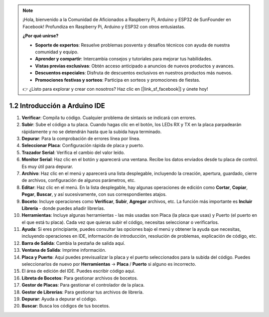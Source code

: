 .. note::

    ¡Hola, bienvenido a la Comunidad de Aficionados a Raspberry Pi, Arduino y ESP32 de SunFounder en Facebook! Profundiza en Raspberry Pi, Arduino y ESP32 con otros entusiastas.

    **¿Por qué unirse?**

    - **Soporte de expertos**: Resuelve problemas posventa y desafíos técnicos con ayuda de nuestra comunidad y equipo.
    - **Aprender y compartir**: Intercambia consejos y tutoriales para mejorar tus habilidades.
    - **Vistas previas exclusivas**: Obtén acceso anticipado a anuncios de nuevos productos y avances.
    - **Descuentos especiales**: Disfruta de descuentos exclusivos en nuestros productos más nuevos.
    - **Promociones festivas y sorteos**: Participa en sorteos y promociones de fiestas.

    👉 ¿Listo para explorar y crear con nosotros? Haz clic en [|link_sf_facebook|] y únete hoy!

1.2 Introducción a Arduino IDE
=================================

.. image:: img/sp_ide_2.png

1. **Verificar**: Compila tu código. Cualquier problema de sintaxis se indicará con errores.

2. **Subir**: Sube el código a tu placa. Cuando hagas clic en el botón, los LEDs RX y TX en la placa parpadearán rápidamente y no se detendrán hasta que la subida haya terminado.

3. **Depurar**: Para la comprobación de errores línea por línea.

4. **Seleccionar Placa**: Configuración rápida de placa y puerto.

5. **Trazador Serial**: Verifica el cambio del valor leído.

6. **Monitor Serial**: Haz clic en el botón y aparecerá una ventana. Recibe los datos enviados desde tu placa de control. Es muy útil para depurar.

7. **Archivo**: Haz clic en el menú y aparecerá una lista desplegable, incluyendo la creación, apertura, guardado, cierre de archivos, configuración de algunos parámetros, etc.

8. **Editar**: Haz clic en el menú. En la lista desplegable, hay algunas operaciones de edición como **Cortar**, **Copiar**, **Pegar**, **Buscar**, y así sucesivamente, con sus correspondientes atajos.

9. **Boceto**: Incluye operaciones como **Verificar**, **Subir**, **Agregar** archivos, etc. La función más importante es **Incluir Librería** - donde puedes añadir librerías.

10. **Herramientas**: Incluye algunas herramientas - las más usadas son Placa (la placa que usas) y Puerto (el puerto en el que está tu placa). Cada vez que quieras subir el código, necesitas seleccionar o verificarlos.

11. **Ayuda**: Si eres principiante, puedes consultar las opciones bajo el menú y obtener la ayuda que necesitas, incluyendo operaciones en IDE, información de introducción, resolución de problemas, explicación de código, etc.

12. **Barra de Salida**: Cambia la pestaña de salida aquí.

13. **Ventana de Salida**: Imprime información.

14. **Placa y Puerto**: Aquí puedes previsualizar la placa y el puerto seleccionados para la subida del código. Puedes seleccionarlos de nuevo por **Herramientas** -> **Placa** / **Puerto** si alguno es incorrecto.

15. El área de edición del IDE. Puedes escribir código aquí.

16. **Libreta de Bocetos**: Para gestionar archivos de bocetos.

17. **Gestor de Placas**: Para gestionar el controlador de la placa.

18. **Gestor de Librerías**: Para gestionar tus archivos de librería.

19. **Depurar**: Ayuda a depurar el código.

20. **Buscar**: Busca los códigos de tus bocetos.

